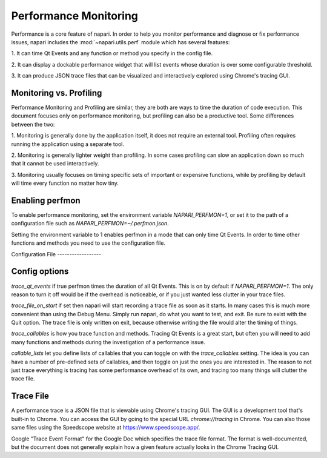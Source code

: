 .. _perfmon:

Performance Monitoring
======================

Performance is a core feature of napari. In order to help you monitor
performance and diagnose or fix performance issues, napari includes the
:mod:`~napari.utils.perf` module which has several features:

1. It can time Qt Events and any function or method you specify in the
config file.

2. It can display a dockable performance widget that will list events whose
duration is over some configurable threshold.

3. It can produce JSON trace files that can be visualized and interactively
explored using Chrome's tracing GUI.

Monitoring vs. Profiling
------------------------

Performance Monitoring and Profiling are similar, they are both are ways to
time the duration of code execution. This document focuses only on
performance monitoring, but profiling can also be a productive tool. Some
differences between the two:

1. Monitoring is generally done by the application itself, it does not
require an external tool. Profiling often requires running the application
using a separate tool.

2. Monitoring is generally lighter weight than profiling. In some cases
profiling can slow an application down so much that it cannot be used
interactively.

3. Monitoring usually focuses on timing specific sets of important or
expensive functions, while by profiling by default will time every function
no matter how tiny.


Enabling perfmon
----------------

To enable performance monitoring, set the environment variable
`NAPARI_PERFMON=1`, or set it to the path of a configuration file such as
`NAPARI_PERFMON=~/.perfmon.json`.

Setting the environment variable to 1 enables perfmon in a mode that can
only time Qt Events. In order to time other functions and methods you need
to use the configuration file.

Configuration File ------------------

.. code-block:: python
    {
        "trace_qt_events": true,
        "trace_file_on_start": "/path/to/latest.json",
        "trace_callables": [
            "chunk_loader"
        ],
        "callable_lists": {
            "chunk_loader": [
                "napari.components.chunk._loader.ChunkLoader.load_chunk",
                "napari.components.chunk._loader.ChunkLoader._done"
            ]
        }
    }

Config options
--------------

`trace_qt_events` if true perfmon times the duration of all Qt Events. This
is on by default if `NAPARI_PERFMON=1`. The only reason to turn it off
would be if the overhead is noticeable, or if you just wanted less clutter
in your trace files.

`trace_file_on_start` if set then napari will start recording a trace file
as soon as it starts. In many cases this is much more convenient than using
the Debug Menu. Simply run napari, do what you want to test, and exit. Be
sure to exist with the Quit option. The trace file is only written on exit,
because otherwise writing the file would alter the timing of things.

`trace_callables` is how you trace function and methods. Tracing Qt Events
is a great start, but often you will need to add many functions and methods
during the investigation of a performance issue.

`callable_lists` let you define lists of callables that you can toggle on
with the `trace_callables` setting. The idea is you can have a number of
pre-defined sets of callables, and then toggle on just the ones you are
interested in. The reason to not just trace everything is tracing has some
performance overhead of its own, and tracing too many things will clutter
the trace file.

Trace File
-----------

A performance trace is a JSON file that is viewable using Chrome's tracing
GUI. The GUI is a development tool that's built-in to Chrome. You can
access the GUI by going to the special URL `chrome://tracing` in Chrome.
You can also those same files using the Speedscope website at
https://www.speedscope.app/.

Google "Trace Event Format" for the Google Doc which specifies the trace
file format. The format is well-documented, but the document does not
generally explain how a given feature actually looks in the Chrome Tracing
GUI.
